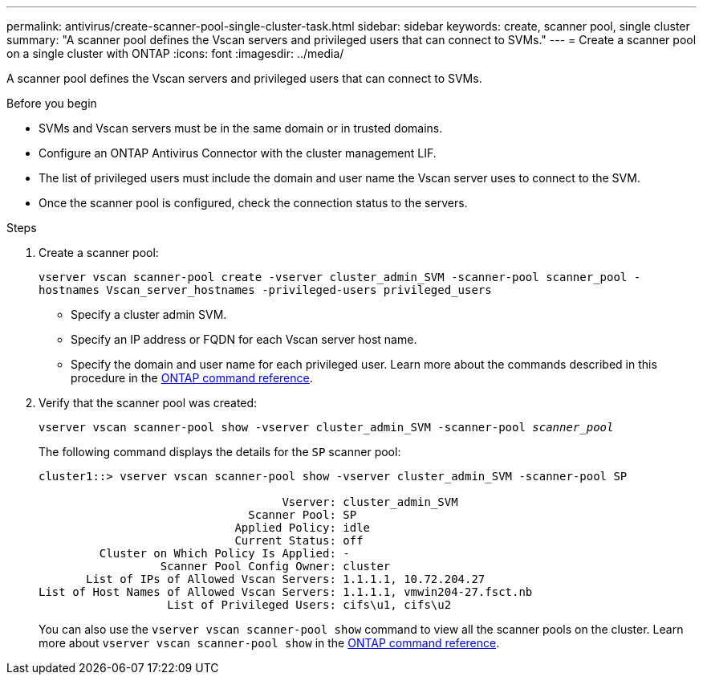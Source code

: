 ---
permalink: antivirus/create-scanner-pool-single-cluster-task.html
sidebar: sidebar
keywords: create, scanner pool, single cluster
summary: "A scanner pool defines the Vscan servers and privileged users that can connect to SVMs."
---
= Create a scanner pool on a single cluster with ONTAP
:icons: font
:imagesdir: ../media/

[.lead]
A scanner pool defines the Vscan servers and privileged users that can connect to SVMs. 

.Before you begin

* SVMs and Vscan servers must be in the same domain or in trusted domains.
* Configure an ONTAP Antivirus Connector with the cluster management LIF.
* The list of privileged users must include the domain and user name the Vscan server uses to connect to the SVM.
* Once the scanner pool is configured, check the connection status to the servers.

.Steps

. Create a scanner pool:
+
`vserver vscan scanner-pool create -vserver cluster_admin_SVM -scanner-pool scanner_pool -hostnames Vscan_server_hostnames -privileged-users privileged_users`
+
 ** Specify a cluster admin SVM.
 ** Specify an IP address or FQDN for each Vscan server host name.
 ** Specify the domain and user name for each privileged user.
Learn more about the commands described in this procedure in the link:https://docs.netapp.com/us-en/ontap-cli/[ONTAP command reference^].

. Verify that the scanner pool was created: 
+
`vserver vscan scanner-pool show -vserver cluster_admin_SVM -scanner-pool _scanner_pool_`
+
The following command displays the details for the `SP` scanner pool:
+
----
cluster1::> vserver vscan scanner-pool show -vserver cluster_admin_SVM -scanner-pool SP

                                    Vserver: cluster_admin_SVM
                               Scanner Pool: SP
                             Applied Policy: idle
                             Current Status: off
         Cluster on Which Policy Is Applied: -
                  Scanner Pool Config Owner: cluster
       List of IPs of Allowed Vscan Servers: 1.1.1.1, 10.72.204.27
List of Host Names of Allowed Vscan Servers: 1.1.1.1, vmwin204-27.fsct.nb
                   List of Privileged Users: cifs\u1, cifs\u2
----
+
You can also use the `vserver vscan scanner-pool show` command to view all the scanner pools on the cluster. Learn more about `vserver vscan scanner-pool show` in the link:https://docs.netapp.com/us-en/ontap-cli/vserver-vscan-scanner-pool-show.html[ONTAP command reference^].

// 2025 Feb 4 GH-1530
// 2025 Jan 10, ONTAPDOC-2569
// 2023 May 09, vscan-overview-update